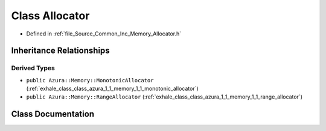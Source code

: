 .. _exhale_class_class_azura_1_1_memory_1_1_allocator:

Class Allocator
===============

- Defined in :ref:`file_Source_Common_Inc_Memory_Allocator.h`


Inheritance Relationships
-------------------------

Derived Types
*************

- ``public Azura::Memory::MonotonicAllocator`` (:ref:`exhale_class_class_azura_1_1_memory_1_1_monotonic_allocator`)
- ``public Azura::Memory::RangeAllocator`` (:ref:`exhale_class_class_azura_1_1_memory_1_1_range_allocator`)


Class Documentation
-------------------


.. doxygenclass:: Azura::Memory::Allocator
   :members:
   :protected-members:
   :undoc-members: